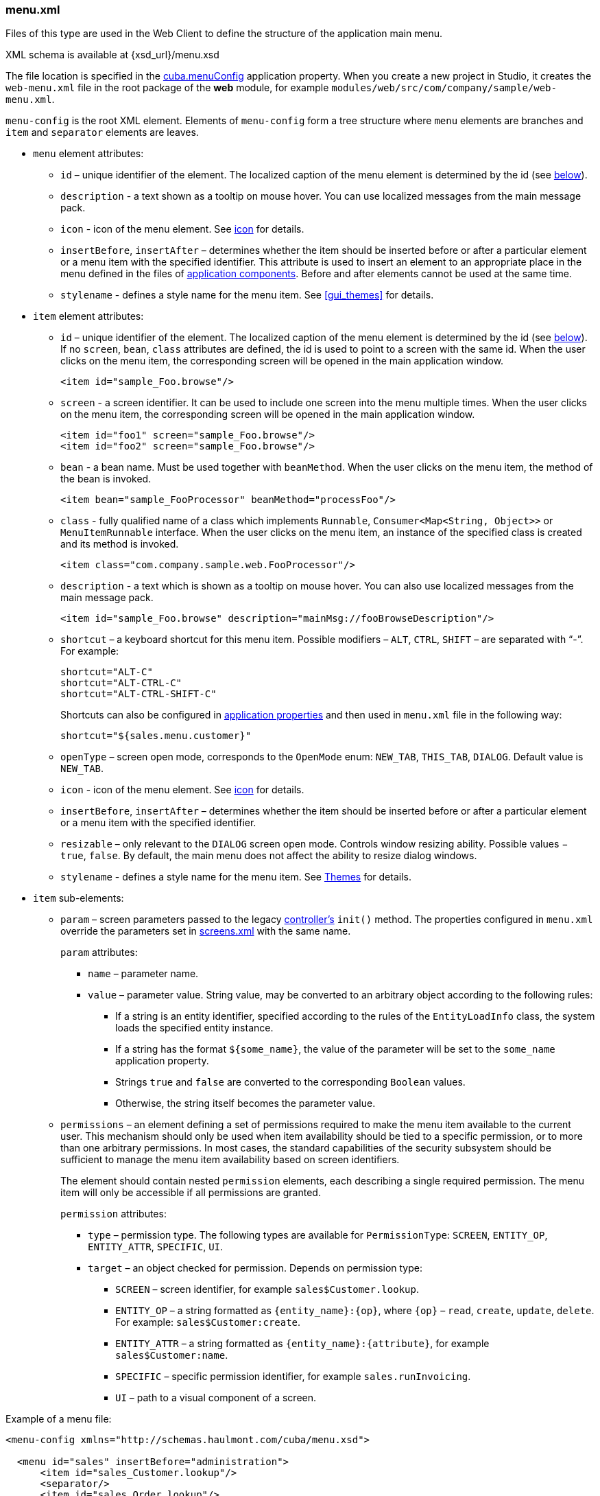 :sourcesdir: ../../../source

[[menu.xml]]
=== menu.xml

Files of this type are used in the Web Client to define the structure of the application main menu.

XML schema is available at {xsd_url}/menu.xsd

The file location is specified in the <<cuba.menuConfig,cuba.menuConfig>> application property. When you create a new project in Studio, it creates the `web-menu.xml` file in the root package of the *web* module, for example `modules/web/src/com/company/sample/web-menu.xml`.

`menu-config` is the root XML element. Elements of `menu-config` form a tree structure where `menu` elements are branches and `item` and `separator` elements are leaves.

* `menu` element attributes:

** `id` – unique identifier of the element. The localized caption of the menu element is determined by the id (see <<menu.xml_localized,below>>).

** `description` - a text shown as a tooltip on mouse hover. You can use localized messages from the main message pack.

** `icon` - icon of the menu element. See <<gui_attr_icon,icon>> for details.

** `insertBefore`, `insertAfter` – determines whether the item should be inserted before or after a particular element or a menu item with the specified identifier. This attribute is used to insert an element to an appropriate place in the menu defined in the files of <<app_components,application components>>. Before and after elements cannot be used at the same time.

** `stylename` - defines a style name for the menu item. See <<gui_themes>> for details.

* `item` element attributes:

** `id` – unique identifier of the element. The localized caption of the menu element is determined by the id (see <<menu.xml_localized,below>>). If no `screen`, `bean`, `class` attributes are defined, the id is used to point to a screen with the same id. When the user clicks on the menu item, the corresponding screen will be opened in the main application window.
+
[source, xml]
----
<item id="sample_Foo.browse"/>
----

** `screen` - a screen identifier. It can be used to include one screen into the menu multiple times. When the user clicks on the menu item, the corresponding screen will be opened in the main application window.
+
[source, xml]
----
<item id="foo1" screen="sample_Foo.browse"/>
<item id="foo2" screen="sample_Foo.browse"/>
----

** `bean` - a bean name. Must be used together with `beanMethod`. When the user clicks on the menu item, the method of the bean is invoked.
+
[source, xml]
----
<item bean="sample_FooProcessor" beanMethod="processFoo"/>
----

** `class` - fully qualified name of a class which implements `Runnable`, `Consumer<Map<String, Object>>` or `MenuItemRunnable` interface. When the user clicks on the menu item, an instance of the specified class is created and its method is invoked.
+
[source, xml]
----
<item class="com.company.sample.web.FooProcessor"/>
----

** `description` - a text which is shown as a tooltip on mouse hover. You can also use localized messages from the main message pack.
+
[source, xml]
----
<item id="sample_Foo.browse" description="mainMsg://fooBrowseDescription"/>
----

** `shortcut` – a keyboard shortcut for this menu item. Possible modifiers – `ALT`, `CTRL`, `SHIFT` – are separated with "`-`". For example:
+
[source, properties]
----
shortcut="ALT-C"
shortcut="ALT-CTRL-C"
shortcut="ALT-CTRL-SHIFT-C"
----
+
Shortcuts can also be configured in <<app_properties,application properties>> and then used in `menu.xml` file in the following way:
+
[source, properties]
----
shortcut="${sales.menu.customer}"
----

** `openType` – screen open mode, corresponds to the `OpenMode` enum: `NEW_TAB`, `THIS_TAB`, `DIALOG`. Default value is `NEW_TAB`.

** `icon` - icon of the menu element. See <<gui_attr_icon,icon>> for details.

** `insertBefore`, `insertAfter` – determines whether the item should be inserted before or after a particular element or a menu item with the specified identifier.

** `resizable` – only relevant to the `DIALOG` screen open mode. Controls window resizing ability. Possible values − `true`, `false`. By default, the main menu does not affect the ability to resize dialog windows.

** `stylename` - defines a style name for the menu item. See <<gui_themes,Themes>> for details.

* `item` sub-elements:

** `param` – screen parameters passed to the legacy <<screen_controller,controller's>> `init()` method. The properties configured in `menu.xml` override the parameters set in <<screens.xml,screens.xml>> with the same name.
+
`param` attributes:

*** `name` – parameter name.

*** `value` – parameter value. String value, may be converted to an arbitrary object according to the following rules:

**** If a string is an entity identifier, specified according to the rules of the `EntityLoadInfo` class, the system loads the specified entity instance.

**** If a string has the format `++${some_name}++`, the value of the parameter will be set to the `some_name` application property.

**** Strings `true` and `false` are converted to the corresponding `Boolean` values.

**** Otherwise, the string itself becomes the parameter value.

** `permissions` – an element defining a set of permissions required to make the menu item available to the current user. This mechanism should only be used when item availability should be tied to a specific permission, or to more than one arbitrary permissions. In most cases, the standard capabilities of the security subsystem should be sufficient to manage the menu item availability based on screen identifiers.
+
The element should contain nested `permission` elements, each describing a single required permission. The menu item will only be accessible if all permissions are granted.
+
`permission` attributes:

*** `type` – permission type. The following types are available for `PermissionType`: `SCREEN`, `++ENTITY_OP++`, `++ENTITY_ATTR++`, `SPECIFIC`, `UI`.

*** `target` – an object checked for permission. Depends on permission type:

**** `SCREEN` – screen identifier, for example `sales$Customer.lookup`.

**** `++ENTITY_OP++` – a string formatted as `++{entity_name}:{op}++`, where `{op}` – `read`, `create`, `update`, `delete`. For example: `sales$Customer:create`.

**** `++ENTITY_ATTR++` – a string formatted as `++{entity_name}:{attribute}++`, for example `sales$Customer:name`.

**** `SPECIFIC` – specific permission identifier, for example `sales.runInvoicing`.

**** `UI` – path to a visual component of a screen.

Example of a menu file:

[source, xml]
----
<menu-config xmlns="http://schemas.haulmont.com/cuba/menu.xsd">

  <menu id="sales" insertBefore="administration">
      <item id="sales_Customer.lookup"/>
      <separator/>
      <item id="sales_Order.lookup"/>
  </menu>

</menu-config>
----

[[menu.xml_localized]]
A localized name of a menu element is defined the following way: the `menu-config` prefix with a dot at the end is added to the element identifier; the resulting string is used as a key for the <<main_message_pack,main message pack>>. For example:

[source, properties]
----
menu-config.sales=Sales
menu-config.sales$Customer.lookup=Customers
----

If the `id` is not set, the name of the menu element will be generated from the class name (if the `class` attribute is set) or the bean name and the bean method name (if the `bean` attribute is set), therefore setting the `id` attribute is recommended.


